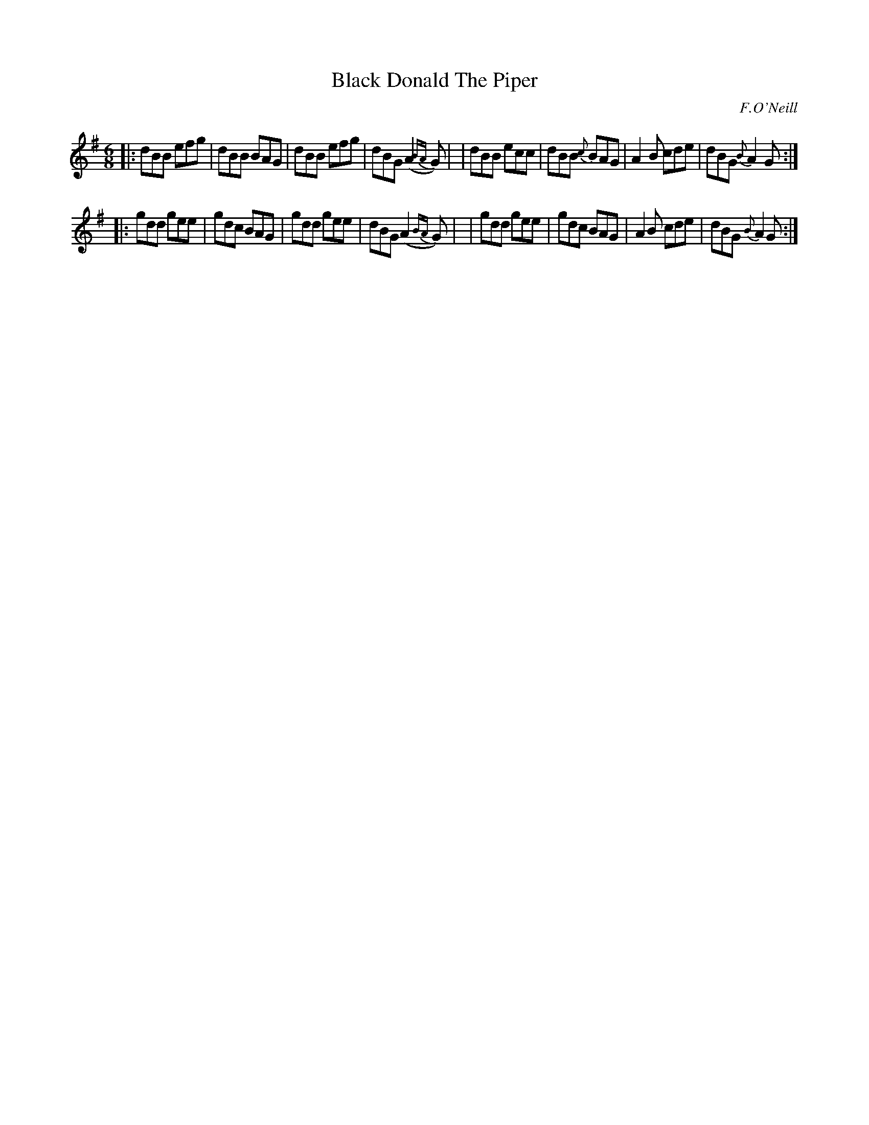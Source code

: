 X: 946
T: Black Donald The Piper
R: jig
%S: s:2 b:16(8+8)
B: O'Neill's 1850 #946
O: F.O'Neill
Z: Tom Keays (htkeays@mailbox.syr.edu)
%abc 1.6
M: 6/8
L: 1/8
K: G
|: dBB efg | dBB BAG | dBB efg | dBG (A2 {BA}G) |\
|  dBB ecc | dBB {c}BAG | A2B cde | dBG {B}A2G :|
|: gdd gee | gdc BAG | gdd gee | dBG (A2 {BA}G) |\
|  gdd gee | gdc BAG | A2B cde | dBG {B}A2G :|
